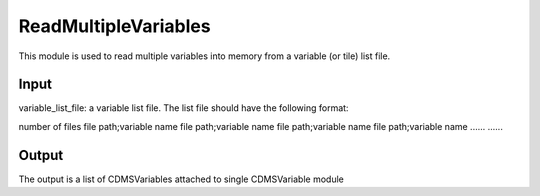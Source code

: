 ReadMultipleVariables
=====================
This module is used to read multiple variables into memory from a variable (or tile) list file. 

Input
----------
variable_list_file: a variable list file. The list file should have the following format:

number of files
file path;variable name
file path;variable name
file path;variable name
file path;variable name
......
......


Output
-----------

The output is a list of CDMSVariables attached to single CDMSVariable module 
    



    
